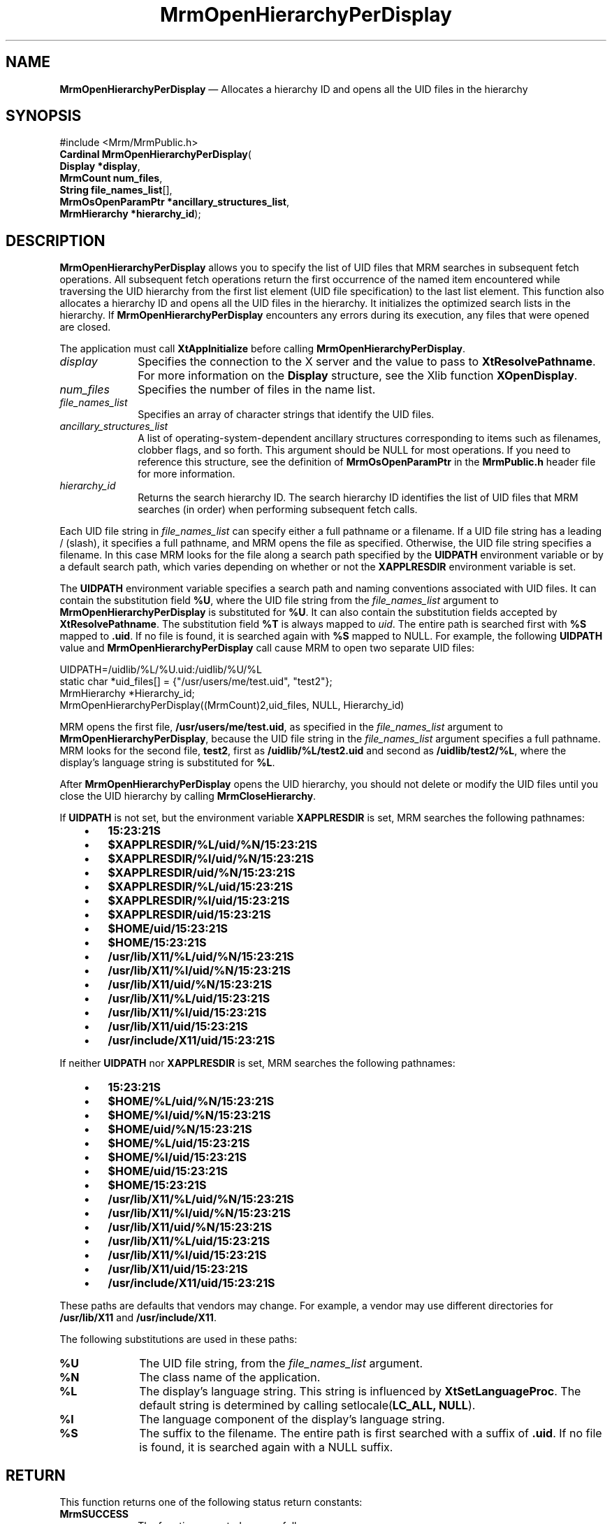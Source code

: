 '\" t
...\" OpenHieC.sgm /main/10 1996/09/08 21:26:00 rws $
.de P!
.fl
\!!1 setgray
.fl
\\&.\"
.fl
\!!0 setgray
.fl			\" force out current output buffer
\!!save /psv exch def currentpoint translate 0 0 moveto
\!!/showpage{}def
.fl			\" prolog
.sy sed -e 's/^/!/' \\$1\" bring in postscript file
\!!psv restore
.
.de pF
.ie     \\*(f1 .ds f1 \\n(.f
.el .ie \\*(f2 .ds f2 \\n(.f
.el .ie \\*(f3 .ds f3 \\n(.f
.el .ie \\*(f4 .ds f4 \\n(.f
.el .tm ? font overflow
.ft \\$1
..
.de fP
.ie     !\\*(f4 \{\
.	ft \\*(f4
.	ds f4\"
'	br \}
.el .ie !\\*(f3 \{\
.	ft \\*(f3
.	ds f3\"
'	br \}
.el .ie !\\*(f2 \{\
.	ft \\*(f2
.	ds f2\"
'	br \}
.el .ie !\\*(f1 \{\
.	ft \\*(f1
.	ds f1\"
'	br \}
.el .tm ? font underflow
..
.ds f1\"
.ds f2\"
.ds f3\"
.ds f4\"
.ta 8n 16n 24n 32n 40n 48n 56n 64n 72n 
.TH "MrmOpenHierarchyPerDisplay" "library call"
.SH "NAME"
\fBMrmOpenHierarchyPerDisplay\fP \(em Allocates a hierarchy ID and opens all the UID files in the hierarchy
.iX "MrmOpenHierarchyPer\\%Display"
.iX "uil functions" "MrmOpenHierarchyPer\\%Display"
.SH "SYNOPSIS"
.PP
.nf
#include <Mrm/MrmPublic\&.h>
\fBCardinal \fBMrmOpenHierarchyPerDisplay\fP\fR(
\fBDisplay *\fBdisplay\fR\fR,
\fBMrmCount \fBnum_files\fR\fR,
\fBString \fBfile_names_list\fR[]\fR,
\fBMrmOsOpenParamPtr *\fBancillary_structures_list\fR\fR,
\fBMrmHierarchy *\fBhierarchy_id\fR\fR);
.fi
.SH "DESCRIPTION"
.PP
\fBMrmOpenHierarchyPerDisplay\fP allows you to specify the list
of UID files that MRM searches in subsequent fetch operations\&.
All subsequent fetch operations return the first occurrence of the
named item encountered while traversing the UID hierarchy from
the first list element (UID file specification) to the last list
element\&.
This function also
allocates a hierarchy ID and opens all the UID files in the
hierarchy\&.
It initializes the optimized search lists in the hierarchy\&.
If
\fBMrmOpenHierarchyPerDisplay\fP
encounters any errors during its execution, any files that were opened
are closed\&.
.PP
The application must call \fBXtAppInitialize\fP before calling
\fBMrmOpenHierarchyPerDisplay\fP\&.
.IP "\fIdisplay\fP" 10
Specifies the connection to the X server and the value to pass
to \fBXtResolvePathname\fP\&. For more information on the \fBDisplay\fR
structure, see the Xlib function \fBXOpenDisplay\fP\&.
.IP "\fInum_files\fP" 10
Specifies the number of files in the name list\&.
.IP "\fIfile_names_list\fP" 10
Specifies an array of character strings that identify
the UID files\&.
.IP "\fIancillary_structures_list\fP" 10
A list of operating-system-dependent ancillary structures corresponding
to items such as filenames, clobber flags, and so forth\&.
This argument should be NULL for most operations\&.
If you need to reference this structure,
see the definition of
\fBMrmOsOpenParamPtr\fR
in the \fBMrmPublic\&.h\fP header file for more information\&.
.IP "\fIhierarchy_id\fP" 10
Returns the search hierarchy ID\&.
The search hierarchy ID identifies the list of UID files that
MRM searches (in order) when performing subsequent
fetch calls\&.
.PP
Each UID file string in \fIfile_names_list\fP can specify either a full
pathname or a filename\&.
If a UID file string has a leading / (slash), it specifies a full
pathname, and MRM opens the file as specified\&.
Otherwise, the UID file string specifies a filename\&.
In this case MRM looks for the file along a search path specified by the
\fBUIDPATH\fP environment variable or by a default search path, which
varies depending on whether or not the \fBXAPPLRESDIR\fP environment
variable is set\&.
.PP
The \fBUIDPATH\fP environment variable specifies a search path and
naming conventions associated with UID files\&.
It can contain the substitution field \fB%U\fP, where the UID file string from
the \fIfile_names_list\fP argument to \fBMrmOpenHierarchyPerDisplay\fP is
substituted for \fB%U\fP\&.
It can also contain the substitution fields accepted by
\fBXtResolvePathname\fP\&.
The substitution field \fB%T\fP is always mapped to \fIuid\fP\&.
The entire path is searched first with \fB%S\fP mapped to \fB\&.uid\fP\&.
If no file is found, it is searched again with \fB%S\fP mapped to NULL\&.
For example, the following \fBUIDPATH\fP value and
\fBMrmOpenHierarchyPerDisplay\fP call cause MRM to open two separate UID
files:
.PP
.nf
\f(CWUIDPATH=/uidlib/%L/%U\&.uid:/uidlib/%U/%L
  static char *uid_files[] = {"/usr/users/me/test\&.uid", "test2"};
  MrmHierarchy  *Hierarchy_id;
  MrmOpenHierarchyPerDisplay((MrmCount)2,uid_files, NULL, Hierarchy_id)\fR
.fi
.PP
.PP
MRM opens the first file, \fB/usr/users/me/test\&.uid\fP, as specified in
the \fIfile_names_list\fP argument to \fBMrmOpenHierarchyPerDisplay\fP,
because the UID file string in the \fIfile_names_list\fP argument
specifies a full pathname\&.
MRM looks for the second file,
\fBtest2\fP,
first as
\fB/uidlib/%L/test2\&.uid\fP
and second as
\fB/uidlib/test2/%L\fP,
where the display\&'s language string is substituted for \fB%L\fP\&.
.PP
After
\fBMrmOpenHierarchyPerDisplay\fP
opens the UID hierarchy, you should not delete or modify the
UID files until you close the UID hierarchy by calling
\fBMrmCloseHierarchy\fP\&.
.PP
If \fBUIDPATH\fP is not set, but the environment variable
\fBXAPPLRESDIR\fP is set, MRM searches the following pathnames:
.IP "   \(bu" 6
\fB15:23:21S\fP
.IP "   \(bu" 6
\fB$XAPPLRESDIR/%L/uid/%N/15:23:21S\fP
.IP "   \(bu" 6
\fB$XAPPLRESDIR/%l/uid/%N/15:23:21S\fP
.IP "   \(bu" 6
\fB$XAPPLRESDIR/uid/%N/15:23:21S\fP
.IP "   \(bu" 6
\fB$XAPPLRESDIR/%L/uid/15:23:21S\fP
.IP "   \(bu" 6
\fB$XAPPLRESDIR/%l/uid/15:23:21S\fP
.IP "   \(bu" 6
\fB$XAPPLRESDIR/uid/15:23:21S\fP
.IP "   \(bu" 6
\fB$HOME/uid/15:23:21S\fP
.IP "   \(bu" 6
\fB$HOME/15:23:21S\fP
.IP "   \(bu" 6
\fB/usr/lib/X11/%L/uid/%N/15:23:21S\fP
.IP "   \(bu" 6
\fB/usr/lib/X11/%l/uid/%N/15:23:21S\fP
.IP "   \(bu" 6
\fB/usr/lib/X11/uid/%N/15:23:21S\fP
.IP "   \(bu" 6
\fB/usr/lib/X11/%L/uid/15:23:21S\fP
.IP "   \(bu" 6
\fB/usr/lib/X11/%l/uid/15:23:21S\fP
.IP "   \(bu" 6
\fB/usr/lib/X11/uid/15:23:21S\fP
.IP "   \(bu" 6
\fB/usr/include/X11/uid/15:23:21S\fP
.PP
If neither \fBUIDPATH\fP nor \fBXAPPLRESDIR\fP is set, MRM searches the
following pathnames:
.IP "   \(bu" 6
\fB15:23:21S\fP
.IP "   \(bu" 6
\fB$HOME/%L/uid/%N/15:23:21S\fP
.IP "   \(bu" 6
\fB$HOME/%l/uid/%N/15:23:21S\fP
.IP "   \(bu" 6
\fB$HOME/uid/%N/15:23:21S\fP
.IP "   \(bu" 6
\fB$HOME/%L/uid/15:23:21S\fP
.IP "   \(bu" 6
\fB$HOME/%l/uid/15:23:21S\fP
.IP "   \(bu" 6
\fB$HOME/uid/15:23:21S\fP
.IP "   \(bu" 6
\fB$HOME/15:23:21S\fP
.IP "   \(bu" 6
\fB/usr/lib/X11/%L/uid/%N/15:23:21S\fP
.IP "   \(bu" 6
\fB/usr/lib/X11/%l/uid/%N/15:23:21S\fP
.IP "   \(bu" 6
\fB/usr/lib/X11/uid/%N/15:23:21S\fP
.IP "   \(bu" 6
\fB/usr/lib/X11/%L/uid/15:23:21S\fP
.IP "   \(bu" 6
\fB/usr/lib/X11/%l/uid/15:23:21S\fP
.IP "   \(bu" 6
\fB/usr/lib/X11/uid/15:23:21S\fP
.IP "   \(bu" 6
\fB/usr/include/X11/uid/15:23:21S\fP
.PP
These paths are defaults that vendors may change\&.
For example, a vendor may use different directories for
\fB/usr/lib/X11\fP and \fB/usr/include/X11\fP\&.
.PP
The following substitutions are used in these paths:
.IP "\fB%U\fP" 10
The UID file string, from the \fIfile_names_list\fP argument\&.
.IP "\fB%N\fP" 10
The class name of the application\&.
.IP "\fB%L\fP" 10
The display\&'s language string\&.
This string is influenced by \fBXtSetLanguageProc\fP\&.
The default string is determined by
calling setlocale(\fBLC_ALL, NULL\fP)\&.
.IP "\fB%l\fP" 10
The language component of the display\&'s language string\&.
.IP "\fB%S\fP" 10
The suffix to the filename\&.
The entire path is first searched with a suffix of
\fB\&.uid\fP\&.
If
no file is found, it is searched again with a NULL suffix\&.
.SH "RETURN"
.PP
This function returns one of the following status return constants:
.iX "MrmSUCCESS"
.iX "MrmNOT_FOUND"
.iX "MrmFAILURE"
.IP "\fBMrmSUCCESS\fP" 10
The function executed successfully\&.
.IP "\fBMrmNOT_FOUND\fP" 10
File not found\&.
.IP "\fBMrmFAILURE\fP" 10
The function failed\&.
.SH "RELATED"
.PP
\fBMrmCloseHierarchy\fP(3)\&.
...\" created by instant / docbook-to-man, Sun 22 Dec 1996, 20:17
